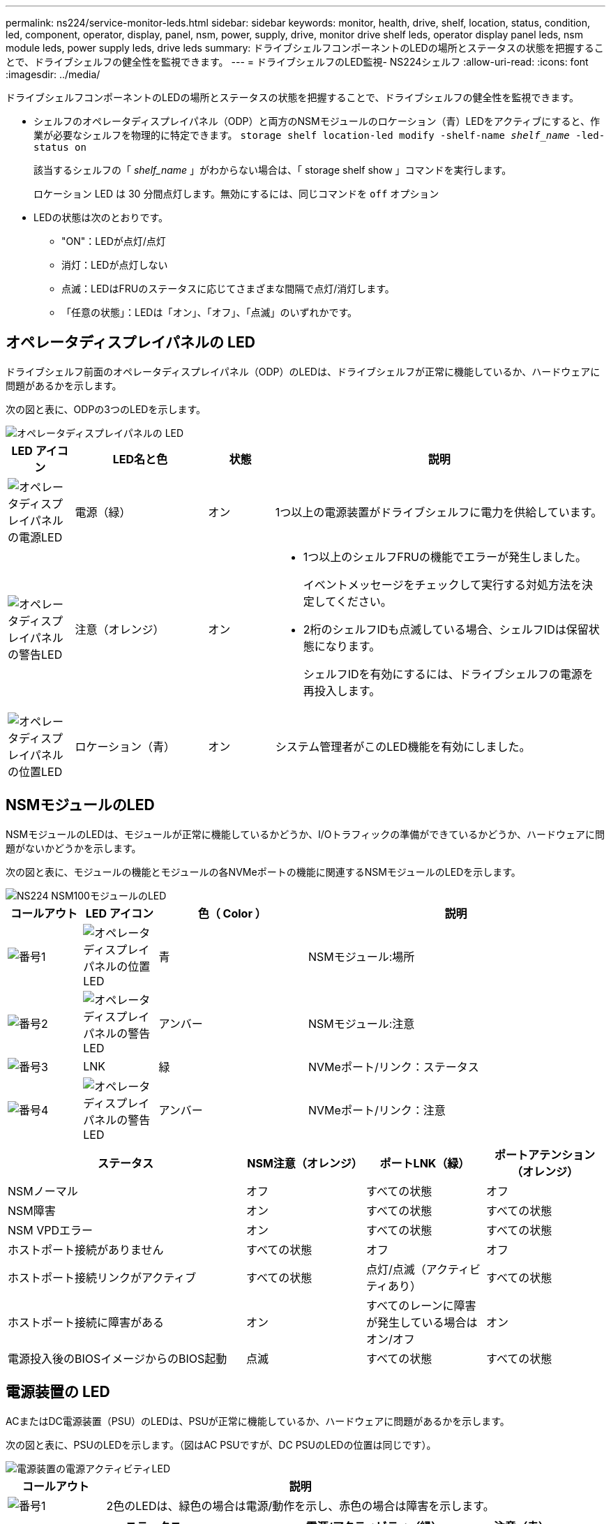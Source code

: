 ---
permalink: ns224/service-monitor-leds.html 
sidebar: sidebar 
keywords: monitor, health, drive, shelf, location, status, condition, led, component, operator, display, panel, nsm, power, supply, drive, monitor drive shelf leds, operator display panel leds, nsm module leds, power supply leds, drive leds 
summary: ドライブシェルフコンポーネントのLEDの場所とステータスの状態を把握することで、ドライブシェルフの健全性を監視できます。 
---
= ドライブシェルフのLED監視- NS224シェルフ
:allow-uri-read: 
:icons: font
:imagesdir: ../media/


[role="lead"]
ドライブシェルフコンポーネントのLEDの場所とステータスの状態を把握することで、ドライブシェルフの健全性を監視できます。

* シェルフのオペレータディスプレイパネル（ODP）と両方のNSMモジュールのロケーション（青）LEDをアクティブにすると、作業が必要なシェルフを物理的に特定できます。 `storage shelf location-led modify -shelf-name _shelf_name_ -led-status on`
+
該当するシェルフの「 _shelf_name_ 」がわからない場合は、「 storage shelf show 」コマンドを実行します。

+
ロケーション LED は 30 分間点灯します。無効にするには、同じコマンドを `off` オプション

* LEDの状態は次のとおりです。
+
** "ON"：LEDが点灯/点灯
** 消灯：LEDが点灯しない
** 点滅：LEDはFRUのステータスに応じてさまざまな間隔で点灯/消灯します。
** 「任意の状態」：LEDは「オン」、「オフ」、「点滅」のいずれかです。






== オペレータディスプレイパネルの LED

ドライブシェルフ前面のオペレータディスプレイパネル（ODP）のLEDは、ドライブシェルフが正常に機能しているか、ハードウェアに問題があるかを示します。

次の図と表に、ODPの3つのLEDを示します。

image::../media/drw_ns224_odp_leds_IEOPS-1262.svg[オペレータディスプレイパネルの LED]

[cols="1,2,1,5"]
|===
| LED アイコン | LED名と色 | 状態 | 説明 


 a| 
image::../media/drw_sas_power_icon.svg[オペレータディスプレイパネルの電源LED]
 a| 
電源（緑）
 a| 
オン
 a| 
1つ以上の電源装置がドライブシェルフに電力を供給しています。



 a| 
image::../media/drw_sas_fault_icon.svg[オペレータディスプレイパネルの警告LED]
 a| 
注意（オレンジ）
 a| 
オン
 a| 
* 1つ以上のシェルフFRUの機能でエラーが発生しました。
+
イベントメッセージをチェックして実行する対処方法を決定してください。

* 2桁のシェルフIDも点滅している場合、シェルフIDは保留状態になります。
+
シェルフIDを有効にするには、ドライブシェルフの電源を再投入します。





 a| 
image::../media/drw_sas3_location_icon.svg[オペレータディスプレイパネルの位置LED]
 a| 
ロケーション（青）
 a| 
オン
 a| 
システム管理者がこのLED機能を有効にしました。

|===


== NSMモジュールのLED

NSMモジュールのLEDは、モジュールが正常に機能しているかどうか、I/Oトラフィックの準備ができているかどうか、ハードウェアに問題がないかどうかを示します。

次の図と表に、モジュールの機能とモジュールの各NVMeポートの機能に関連するNSMモジュールのLEDを示します。

image::../media/drw_ns224_nsm_leds_IEOPS-1270.svg[NS224 NSM100モジュールのLED]

[cols="1,1,2,4"]
|===
| コールアウト | LED アイコン | 色（ Color ） | 説明 


 a| 
image:../media/icon_round_1.png["番号1"]
 a| 
image::../media/drw_sas3_location_icon.svg[オペレータディスプレイパネルの位置LED]
 a| 
青
 a| 
NSMモジュール:場所



 a| 
image:../media/icon_round_2.png["番号2"]
 a| 
image::../media/drw_sas_fault_icon.svg[オペレータディスプレイパネルの警告LED]
 a| 
アンバー
 a| 
NSMモジュール:注意



 a| 
image:../media/icon_round_3.png["番号3"]
 a| 
LNK
 a| 
緑
 a| 
NVMeポート/リンク：ステータス



 a| 
image:../media/icon_round_4.png["番号4"]
 a| 
image::../media/drw_sas_fault_icon.svg[オペレータディスプレイパネルの警告LED]
 a| 
アンバー
 a| 
NVMeポート/リンク：注意

|===
[cols="2,1,1,1"]
|===
| ステータス | NSM注意（オレンジ） | ポートLNK（緑） | ポートアテンション（オレンジ） 


 a| 
NSMノーマル
 a| 
オフ
 a| 
すべての状態
 a| 
オフ



 a| 
NSM障害
 a| 
オン
 a| 
すべての状態
 a| 
すべての状態



 a| 
NSM VPDエラー
 a| 
オン
 a| 
すべての状態
 a| 
すべての状態



 a| 
ホストポート接続がありません
 a| 
すべての状態
 a| 
オフ
 a| 
オフ



 a| 
ホストポート接続リンクがアクティブ
 a| 
すべての状態
 a| 
点灯/点滅（アクティビティあり）
 a| 
すべての状態



 a| 
ホストポート接続に障害がある
 a| 
オン
 a| 
すべてのレーンに障害が発生している場合はオン/オフ
 a| 
オン



 a| 
電源投入後のBIOSイメージからのBIOS起動
 a| 
点滅
 a| 
すべての状態
 a| 
すべての状態

|===


== 電源装置の LED

ACまたはDC電源装置（PSU）のLEDは、PSUが正常に機能しているか、ハードウェアに問題があるかを示します。

次の図と表に、PSUのLEDを示します。（図はAC PSUですが、DC PSUのLEDの位置は同じです）。

image::../media/drw_ns224_psu_leds_IEOPS-1261.svg[電源装置の電源アクティビティLED]

[cols="1,4"]
|===
| コールアウト | 説明 


 a| 
image:../media/icon_round_1.png["番号1"]
 a| 
2色のLEDは、緑色の場合は電源/動作を示し、赤色の場合は障害を示します。

|===
[cols="2,1,1"]
|===
| ステータス | 電源/アクティビティ（緑） | 注意（赤） 


 a| 
エンクロージャにAC/DC電源が供給されていない
 a| 
オフ
 a| 
オフ



 a| 
PSUにAC/DC電源が供給されていない
 a| 
オフ
 a| 
オン



 a| 
AC/DC電源が入っているが、PSUがエンクロージャにない
 a| 
点滅
 a| 
オフ



 a| 
PSUは正常に動作しています
 a| 
オン
 a| 
オフ



 a| 
PSU障害
 a| 
オフ
 a| 
オン



 a| 
ファン障害
 a| 
オフ
 a| 
オン



 a| 
ファームウェアアップデートモード
 a| 
点滅
 a| 
オフ

|===


== ドライブLED

NVMeドライブのLEDは、NVMeドライブが正常に機能しているか、ハードウェアに問題があるかを示します。

次の図と表は、NVMeドライブの2つのLEDについて説明しています。

image::../media/drw_ns224_drive_leds_IEOPS-1263.svg[NVMeドライブの警告LEDと電源LED]

[cols="1,2,2"]
|===
| コールアウト | LED 名 | 色（ Color ） 


 a| 
image:../media/icon_round_1.png["番号1"]
 a| 
注意
 a| 
アンバー



 a| 
image:../media/icon_round_2.png["番号2"]
 a| 
電源/アクティビティ
 a| 
緑

|===
[cols="2,1,1,1"]
|===
| ステータス | 電源/アクティビティ（緑） | 注意（オレンジ） | 関連ODP LED 


 a| 
ドライブが取り付けられ、動作可能
 a| 
点灯/点滅（アクティビティあり）
 a| 
すべての状態
 a| 
該当なし



 a| 
ドライブ障害
 a| 
点灯/点滅（アクティビティあり）
 a| 
オン
 a| 
注意（オレンジ）



 a| 
SESデバイス識別セット
 a| 
点灯/点滅（アクティビティあり）
 a| 
点滅
 a| 
注意（オレンジ）がオフになっています



 a| 
SESデバイス障害ビットセット
 a| 
点灯/点滅（アクティビティあり）
 a| 
オン
 a| 
注意（オレンジ）



 a| 
電源コントロール回路の故障
 a| 
オフ
 a| 
すべての状態
 a| 
注意（オレンジ）

|===